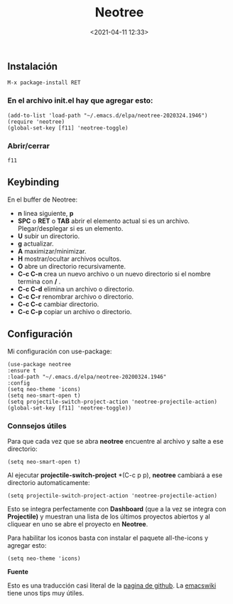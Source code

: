 #+title: Neotree
#+date: <2021-04-11 12:33>
#+filetags: emacs

** Instalación

#+BEGIN_SRC 
M-x package-install RET 
#+END_SRC

*** En el archivo init.el hay que agregar esto:
    
#+BEGIN_SRC
(add-to-list 'load-path "~/.emacs.d/elpa/neotree-2020324.1946")
(require 'neotree)
(global-set-key [f11] 'neotree-toggle)
#+END_SRC

*** Abrir/cerrar

#+BEGIN_SRC 
 f11
#+END_SRC

** Keybinding

En el buffer de Neotree:

+ *n* linea siguiente, *p*
+ *SPC* o *RET* o *TAB* abrir el elemento actual si es un archivo. Plegar/desplegar si es un elemento.  
+ *U* subir un directorio.
+ *g* actualizar.
+ *A* maximizar/minimizar. 
+ *H* mostrar/ocultar archivos ocultos.
+ *O* abre un directorio recursivamente.
+ *C-c C-n* crea un nuevo archivo o un nuevo directorio si el nombre termina con */* .
+ *C-c C-d* elimina un archivo o directorio.
+ *C-c C-r* renombrar archivo o directorio.
+ *C-c C-c* cambiar directorio.
+ *C-c C-p* copiar un archivo o directorio.
      
** Configuración
  
Mi configuración con use-package:
   
#+BEGIN_SRC
(use-package neotree
:ensure t
:load-path "~/.emacs.d/elpa/neotree-20200324.1946"
:config
(setq neo-theme 'icons)
(setq neo-smart-open t)
(setq projectile-switch-project-action 'neotree-projectile-action)
(global-set-key [f11] 'neotree-toggle))
#+END_SRC

*** Connsejos útiles
   
Para que cada vez que se abra *neotree* encuentre al archivo y salte a ese directorio:

#+BEGIN_SRC 
(setq neo-smart-open t)
#+END_SRC
   
Al ejecutar *projectile-switch-project* *(C-c p p), *neotree* cambiará a ese directorio automaticamente:

#+BEGIN_SRC 
(setq projectile-switch-project-action 'neotree-projectile-action)
#+END_SRC

Esto se integra perfectamente con *Dashboard* (que a la vez se integra con *Projectile)* y muestran una lista de los últimos proyectos abiertos y al cliquear en uno se abre el proyecto en *Neotree*.

Para habilitar los iconos basta con instalar el paquete all-the-icons y agregar esto:

#+BEGIN_SRC 
(setq neo-theme 'icons)
#+END_SRC

*Fuente* 
   
Esto es una traducción casi literal de la [[https://github.com/jaypei/emacs-neotree][pagina de github]].
La [[https://www.emacswiki.org/emacs/NeoTree][emacswiki]] tiene unos tips muy útiles. 
 
